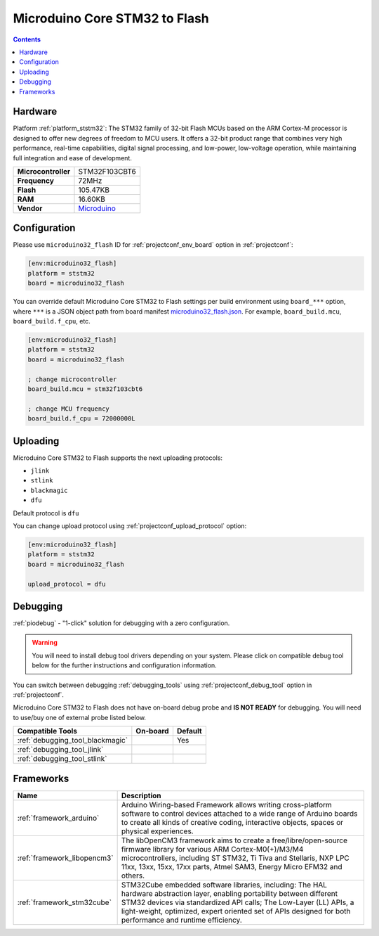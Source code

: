 ..  Copyright (c) 2014-present PlatformIO <contact@platformio.org>
    Licensed under the Apache License, Version 2.0 (the "License");
    you may not use this file except in compliance with the License.
    You may obtain a copy of the License at
       http://www.apache.org/licenses/LICENSE-2.0
    Unless required by applicable law or agreed to in writing, software
    distributed under the License is distributed on an "AS IS" BASIS,
    WITHOUT WARRANTIES OR CONDITIONS OF ANY KIND, either express or implied.
    See the License for the specific language governing permissions and
    limitations under the License.

.. _board_ststm32_microduino32_flash:

Microduino Core STM32 to Flash
==============================

.. contents::

Hardware
--------

Platform :ref:`platform_ststm32`: The STM32 family of 32-bit Flash MCUs based on the ARM Cortex-M processor is designed to offer new degrees of freedom to MCU users. It offers a 32-bit product range that combines very high performance, real-time capabilities, digital signal processing, and low-power, low-voltage operation, while maintaining full integration and ease of development.

.. list-table::

  * - **Microcontroller**
    - STM32F103CBT6
  * - **Frequency**
    - 72MHz
  * - **Flash**
    - 105.47KB
  * - **RAM**
    - 16.60KB
  * - **Vendor**
    - `Microduino <http://wiki.microduinoinc.com/Microduino-Module_CoreSTM32?utm_source=platformio&utm_medium=docs>`__


Configuration
-------------

Please use ``microduino32_flash`` ID for :ref:`projectconf_env_board` option in :ref:`projectconf`:

.. code-block:: ini

  [env:microduino32_flash]
  platform = ststm32
  board = microduino32_flash

You can override default Microduino Core STM32 to Flash settings per build environment using
``board_***`` option, where ``***`` is a JSON object path from
board manifest `microduino32_flash.json <https://github.com/platformio/platform-ststm32/blob/master/boards/microduino32_flash.json>`_. For example,
``board_build.mcu``, ``board_build.f_cpu``, etc.

.. code-block:: ini

  [env:microduino32_flash]
  platform = ststm32
  board = microduino32_flash

  ; change microcontroller
  board_build.mcu = stm32f103cbt6

  ; change MCU frequency
  board_build.f_cpu = 72000000L


Uploading
---------
Microduino Core STM32 to Flash supports the next uploading protocols:

* ``jlink``
* ``stlink``
* ``blackmagic``
* ``dfu``

Default protocol is ``dfu``

You can change upload protocol using :ref:`projectconf_upload_protocol` option:

.. code-block:: ini

  [env:microduino32_flash]
  platform = ststm32
  board = microduino32_flash

  upload_protocol = dfu

Debugging
---------

:ref:`piodebug` - "1-click" solution for debugging with a zero configuration.

.. warning::
    You will need to install debug tool drivers depending on your system.
    Please click on compatible debug tool below for the further
    instructions and configuration information.

You can switch between debugging :ref:`debugging_tools` using
:ref:`projectconf_debug_tool` option in :ref:`projectconf`.

Microduino Core STM32 to Flash does not have on-board debug probe and **IS NOT READY** for debugging. You will need to use/buy one of external probe listed below.

.. list-table::
  :header-rows:  1

  * - Compatible Tools
    - On-board
    - Default
  * - :ref:`debugging_tool_blackmagic`
    - 
    - Yes
  * - :ref:`debugging_tool_jlink`
    - 
    - 
  * - :ref:`debugging_tool_stlink`
    - 
    - 

Frameworks
----------
.. list-table::
    :header-rows:  1

    * - Name
      - Description

    * - :ref:`framework_arduino`
      - Arduino Wiring-based Framework allows writing cross-platform software to control devices attached to a wide range of Arduino boards to create all kinds of creative coding, interactive objects, spaces or physical experiences.

    * - :ref:`framework_libopencm3`
      - The libOpenCM3 framework aims to create a free/libre/open-source firmware library for various ARM Cortex-M0(+)/M3/M4 microcontrollers, including ST STM32, Ti Tiva and Stellaris, NXP LPC 11xx, 13xx, 15xx, 17xx parts, Atmel SAM3, Energy Micro EFM32 and others.

    * - :ref:`framework_stm32cube`
      - STM32Cube embedded software libraries, including: The HAL hardware abstraction layer, enabling portability between different STM32 devices via standardized API calls; The Low-Layer (LL) APIs, a light-weight, optimized, expert oriented set of APIs designed for both performance and runtime efficiency.